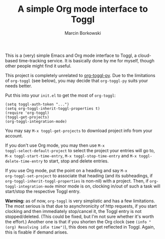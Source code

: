 #+TITLE: A simple Org mode interface to Toggl
#+AUTHOR: Marcin Borkowski
#+EMAIL: mbork@mbork.pl

This is a (very) simple Emacs and Org mode interface to Toggl,
a cloud-based time-tracking service.  It is basically done by me for
myself, though other people might find it useful.

This project is completely unrelated to [[https://github.com/mattduck/org-toggl-py][org-toggl-py]].  Due to the
limitations of =org-toggl= (see below), you may decide that
=org-toggl-py= suits your needs better.

Put this into your =init.el= to get the most of =org-toggl=:

#+BEGIN_SRC elisp
(setq toggl-auth-token "...")
(setq org-toggl-inherit-toggl-properties t)
(require 'org-toggl)
(toggl-get-projects)
(org-toggl-integration-mode)
#+END_SRC

You may say =M-x toggl-get-projects= to download project info from
your account.

If you don't use Org mode, you may then use =M-x
toggl-select-default-project= to select the project your entries will
go to, =M-x toggl-start-time-entry=, =M-x toggl-stop-time-entry= and
=M-x toggl-delete-time-entry= to start, stop and delete entries.

If you use Org mode, put the point on a heading and say =M-x
org-toggl-set-project= to associate that heading (and its subheadings,
if =org-toggl-inherit-toggl-properties= is non-nil) with a project.
Then, if =org-toggl-integration-mode= minor mode is on, clocking
in/out of such a task will start/stop the respective Toggl entry.

*Warning:* as of now, =org-toggl= is very simplistic and has a few
limitations.  The most serious is that due to asynchronicity of http
requests, if you start clocking and then immediately stop/cancel it,
the Toggl entry is not stopped/deleted.  (This could be fixed, but I'm
not sure whether it's worth the effort.)  Another one is that if you
shorten the Org clock (see =(info "(org) Resolving idle time")=), this
does not get reflected in Toggl.  Again, this is fixable if demand
arises.
